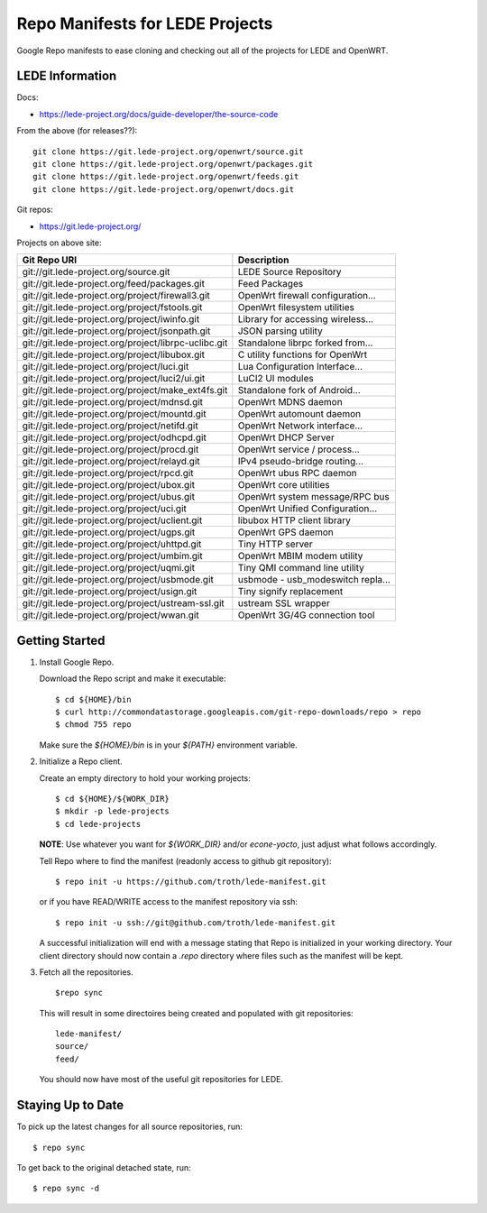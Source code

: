 =================================
 Repo Manifests for LEDE Projects
=================================

Google Repo manifests to ease cloning and checking out all of the projects for
LEDE and OpenWRT.

LEDE Information
================

Docs:

* https://lede-project.org/docs/guide-developer/the-source-code

From the above (for releases??)::

    git clone https://git.lede-project.org/openwrt/source.git
    git clone https://git.lede-project.org/openwrt/packages.git
    git clone https://git.lede-project.org/openwrt/feeds.git
    git clone https://git.lede-project.org/openwrt/docs.git

Git repos:

* https://git.lede-project.org/

Projects on above site:

+------------------------------------------------------+------------------------------------+
| Git Repo URI                                         | Description                        |
+======================================================+====================================+
| git://git.lede-project.org/source.git                | LEDE Source Repository             |
+------------------------------------------------------+------------------------------------+
| git://git.lede-project.org/feed/packages.git         | Feed Packages                      |
+------------------------------------------------------+------------------------------------+
| git://git.lede-project.org/project/firewall3.git     | OpenWrt firewall configuration...  |
+------------------------------------------------------+------------------------------------+
| git://git.lede-project.org/project/fstools.git       | OpenWrt filesystem utilities       |
+------------------------------------------------------+------------------------------------+
| git://git.lede-project.org/project/iwinfo.git        | Library for accessing wireless...  |
+------------------------------------------------------+------------------------------------+
| git://git.lede-project.org/project/jsonpath.git      | JSON parsing utility               |
+------------------------------------------------------+------------------------------------+
| git://git.lede-project.org/project/librpc-uclibc.git | Standalone librpc forked from...   |
+------------------------------------------------------+------------------------------------+
| git://git.lede-project.org/project/libubox.git       | C utility functions for OpenWrt    |
+------------------------------------------------------+------------------------------------+
| git://git.lede-project.org/project/luci.git          | Lua Configuration Interface...     |
+------------------------------------------------------+------------------------------------+
| git://git.lede-project.org/project/luci2/ui.git      | LuCI2 UI modules                   |
+------------------------------------------------------+------------------------------------+
| git://git.lede-project.org/project/make_ext4fs.git   | Standalone fork of Android...      |
+------------------------------------------------------+------------------------------------+
| git://git.lede-project.org/project/mdnsd.git         | OpenWrt MDNS daemon                |
+------------------------------------------------------+------------------------------------+
| git://git.lede-project.org/project/mountd.git        | OpenWrt automount daemon           |
+------------------------------------------------------+------------------------------------+
| git://git.lede-project.org/project/netifd.git        | OpenWrt Network interface...       |
+------------------------------------------------------+------------------------------------+
| git://git.lede-project.org/project/odhcpd.git        | OpenWrt DHCP Server                |
+------------------------------------------------------+------------------------------------+
| git://git.lede-project.org/project/procd.git         | OpenWrt service / process...       |
+------------------------------------------------------+------------------------------------+
| git://git.lede-project.org/project/relayd.git        | IPv4 pseudo-bridge routing...      |
+------------------------------------------------------+------------------------------------+
| git://git.lede-project.org/project/rpcd.git          | OpenWrt ubus RPC daemon            |
+------------------------------------------------------+------------------------------------+
| git://git.lede-project.org/project/ubox.git          | OpenWrt core utilities             |
+------------------------------------------------------+------------------------------------+
| git://git.lede-project.org/project/ubus.git          | OpenWrt system message/RPC bus     |
+------------------------------------------------------+------------------------------------+
| git://git.lede-project.org/project/uci.git           | OpenWrt Unified Configuration...   |
+------------------------------------------------------+------------------------------------+
| git://git.lede-project.org/project/uclient.git       | libubox HTTP client library        |
+------------------------------------------------------+------------------------------------+
| git://git.lede-project.org/project/ugps.git          | OpenWrt GPS daemon                 |
+------------------------------------------------------+------------------------------------+
| git://git.lede-project.org/project/uhttpd.git        | Tiny HTTP server                   |
+------------------------------------------------------+------------------------------------+
| git://git.lede-project.org/project/umbim.git         | OpenWrt MBIM modem utility         |
+------------------------------------------------------+------------------------------------+
| git://git.lede-project.org/project/uqmi.git          | Tiny QMI command line utility      |
+------------------------------------------------------+------------------------------------+
| git://git.lede-project.org/project/usbmode.git       | usbmode - usb_modeswitch repla...  |
+------------------------------------------------------+------------------------------------+
| git://git.lede-project.org/project/usign.git         | Tiny signify replacement           |
+------------------------------------------------------+------------------------------------+
| git://git.lede-project.org/project/ustream-ssl.git   | ustream SSL wrapper                |
+------------------------------------------------------+------------------------------------+
| git://git.lede-project.org/project/wwan.git          | OpenWrt 3G/4G connection tool      |
+------------------------------------------------------+------------------------------------+

Getting Started
===============

1.  Install Google Repo.

    Download the Repo script and make it executable::

        $ cd ${HOME}/bin
        $ curl http://commondatastorage.googleapis.com/git-repo-downloads/repo > repo
        $ chmod 755 repo

    Make sure the `${HOME}/bin` is in your `${PATH}` environment variable.

2.  Initialize a Repo client.

    Create an empty directory to hold your working projects::

        $ cd ${HOME}/${WORK_DIR}
        $ mkdir -p lede-projects
        $ cd lede-projects

    **NOTE**: Use whatever you want for `${WORK_DIR}` and/or `econe-yocto`, just
    adjust what follows accordingly.

    Tell Repo where to find the manifest (readonly access to github git repository)::

        $ repo init -u https://github.com/troth/lede-manifest.git

    or if you have READ/WRITE access to the manifest repository via ssh::

        $ repo init -u ssh://git@github.com/troth/lede-manifest.git

    A successful initialization will end with a message stating that Repo is
    initialized in your working directory. Your client directory should now
    contain a `.repo` directory where files such as the manifest will be kept.

3.  Fetch all the repositories.

    ::

        $repo sync

    This will result in some directoires being created and populated with git
    repositories::

        lede-manifest/
        source/
        feed/

    You should now have most of the useful git repositories for LEDE.

Staying Up to Date
==================

To pick up the latest changes for all source repositories, run::

    $ repo sync

To get back to the original detached state, run::

    $ repo sync -d
